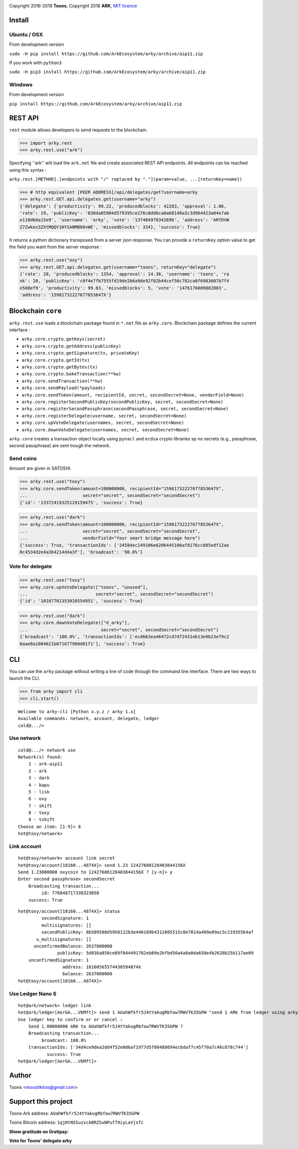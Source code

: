 .. image:: https://github.com/Moustikitos/arky/raw/master/arky-logo.png
   :target: https://ark.io

Copyright 2016-2018 **Toons**, Copyright 2018 **ARK**, `MIT licence`_

.. image:: https://travis-ci.org/ArkEcosystem/arky.svg?branch=aip11
    :target: https://travis-ci.org/ArkEcosystem/arky

Install
=======

Ubuntu / OSX
^^^^^^^^^^^^

From development version

``sudo -H pip install https://github.com/ArkEcosystem/arky/archive/aip11.zip``

If you work with ``python3``

``sudo -H pip3 install https://github.com/ArkEcosystem/arky/archive/aip11.zip``

Windows 
^^^^^^^

From development version

``pip install https://github.com/ArkEcosystem/arky/archive/aip11.zip``

REST API
========

``rest`` module allows developers to send requests to the blockchain.

>>> import arky.rest
>>> arky.rest.use("ark")

Specifying ''ark'' will load the ``ark.net`` file and create associated REST API endpoints.
All endpoints can be reached using this syntax :

``arky.rest.[METHOD].[endpoints with "/" replaced by "."](param=value, ...[returnKey=name])``

>>> # http equivalent [PEER ADDRESS]/api/delegates/get?username=arky
>>> arky.rest.GET.api.delegates.get(username="arky")
{'delegate': {'productivity': 99.22, 'producedblocks': 42283, 'approval': 1.06, 
'rate': 19, 'publicKey': '030da05984d579395ce276c0dd6ca0a60140a3c3d964423a04e7ab
e110d60a15e9', 'username': 'arky', 'vote': '137484978342696', 'address': 'ARfDVW
Z7Zwkox3ZXtMQQY1HYSANMB88vWE', 'missedblocks': 334}, 'success': True}

It returns a python dictionary transposed from a server json response. You can
provide a ``returnKey`` option value to get the field you want from the server response :

>>> arky.rest.use("oxy")
>>> arky.rest.GET.api.delegates.get(username="toons", returnKey="delegate")
{'rate': 20, 'producedblocks': 1354, 'approval': 14.36, 'username': 'toons', 'ra
nk': 20, 'publicKey': 'c0f4e7fb7555fd19de2b6a9de92f02b44cef56c782ca0f6983607b7f4
e508ef9', 'productivity': 99.63, 'missedblocks': 5, 'vote': '1476176009882003', 
'address': '15981732227677853647X'}

Blockchain ``core``
===================

``arky.rest.use`` loads a blockchain package found in  ``*.net`` file as ``arky.core``.
Blockchain package defines the current interface :

* ``arky.core.crypto.getKeys(secret)``
* ``arky.core.crypto.getAddress(publicKey)``
* ``arky.core.crypto.getSignature(tx, privateKey)``
* ``arky.core.crypto.getId(tx)``
* ``arky.core.crypto.getBytes(tx)``
* ``arky.core.crypto.bakeTransaction(**kw)``
* ``arky.core.sendTransaction(**kw)``
* ``arky.core.sendPayload(*payloads)``
* ``arky.core.sendToken(amount, recipientId, secret, secondSecret=None, vendorField=None)``
* ``arky.core.registerSecondPublicKey(secondPublicKey, secret, secondSecret=None)``
* ``arky.core.registerSecondPassphrase(secondPassphrase, secret, secondSecret=None)``
* ``arky.core.registerDelegate(username, secret, secondSecret=None)``
* ``arky.core.upVoteDelegate(usernames, secret, secondSecret=None)``
* ``arky.core.downVoteDelegate(usernames, secret, secondSecret=None)``

``arky.core`` creates a transaction object locally using ``pynacl`` and ``ecdsa`` crypto libraries
sp no secrets (e.g., passphrase, second passphrase) are sent trough the network.

Send coins
^^^^^^^^^^

Amount are given in SATOSHI.

>>> arky.rest.use("toxy")
>>> arky.core.sendToken(amount=100000000, recipientId="15981732227677853647X",
...                     secret="secret", secondSecret="secondSecret")
{'id': '13372419325129159475', 'success': True}

>>> arky.rest.use("dark")
>>> arky.core.sendToken(amount=100000000, recipientId="15981732227677853647X",
...                     secret="secret", secondSecret="secondSecret",
...                     vendorField="Your smart bridge message here")
{'success': True, 'transactionIds': ['24584ec149106e6206445106af8176cc885edf12ae
0c4534d2e4a3b4214d4a3f'], 'broadcast': '90.0%'}

Vote for delegate
^^^^^^^^^^^^^^^^^

>>> arky.rest.use("toxy")
>>> arky.core.upVoteDelegate(["toons", "unused"],
...                          secret="secret", secondSecret="secondSecret")
{'id': '10107701353010554951', 'success': True}

>>> arky.rest.use("dark")
>>> arky.core.downVoteDelegate(["d_arky"],
...                            secret="secret", secondSecret="secondSecret")
{'broadcast': '100.0%', 'transactionIds': ['ecd663ea46472cd7d72431eb13e9b23ef9c2
6aae8a1004621b871677960d01f1'], 'success': True}

CLI
===

You can use the ``arky`` package without writing a line of code through the command
line interface. There are two ways to launch the CLI.

>>> from arky import cli
>>> cli.start()

::

  Welcome to arky-cli [Python x.y.z / arky 1.x]
  Available commands: network, account, delegate, ledger
  cold@.../>

Use network
^^^^^^^^^^^

::

  cold@.../> network use
  Network(s) found:
      1 - ark-aip11
      2 - ark
      3 - dark
      4 - kapu
      5 - lisk
      6 - oxy
      7 - shift
      8 - toxy
      9 - tshift
  Choose an item: [1-9]> 8
  hot@toxy/network>

Link account
^^^^^^^^^^^^

::

  hot@toxy/network> account link secret
  hot@toxy/account[18160...4874X]> send 1.23 12427608128403844156X
  Send 1.23000000 oxycoin to 12427608128403844156X ? [y-n]> y
  Enter second passphrase> secondSecret
      Broadcasting transaction...
           id: 776848717338323058
      success: True

::

  hot@toxy/account[18160...4874X]> status
           secondSignature: 1
           multisignatures: []
           secondPublicKey: 8b509500d5950122b3e446189b4312805515c8e7814a409e09ac5c21935564af
         u_multisignatures: []
        unconfirmedBalance: 2637000000
                 publicKey: 5d036a858ce89f844491762eb89e2bfbd50a4a0a0da658e4b2628b25b117ae09
      unconfirmedSignature: 1
                   address: 18160565574430594874X
                   balance: 2637000000
  hot@toxy/account[18160...4874X]>

Use Ledger Nano S
^^^^^^^^^^^^^^^^^

::

  hot@ark/network> ledger link
  hot@ark/ledger[AerGA...VbMft]> send 1 AUahWfkfr5J4tYakugRbfow7RWVTK35GPW "send 1 ARK from ledger using arky CLI"
  Use ledger key to confirm or or cancel :
      Send 1.00000000 ARK to AUahWfkfr5J4tYakugRbfow7RWVTK35GPW ?
      Broadcasting transaction...
           broadcast: 100.0%
      transactionIds: ['34d4ce9dea2dd4f52e8d6af1977d5f00488694ecbdaf7c45f70a7c46c078c744']
             success: True
  hot@ark/ledger[AerGA...VbMft]>

Author
======

Toons <moustikitos@gmail.com>

Support this project
====================

.. image:: https://github.com/ArkEcosystem/arky/raw/master/ark-logo.png
   :height: 30

Toons Ark address: ``AUahWfkfr5J4tYakugRbfow7RWVTK35GPW``

.. image:: http://bruno.thoorens.free.fr/img/bitcoin.png
   :width: 100

Toons Bitcoin address: ``1qjHtN5SuzvcA8RZSxNPuf79iyLaVjxfc``

**Show gratitude on Gratipay:**

.. image:: http://img.shields.io/gratipay/user/b_py.svg?style=flat-square
   :target: https://gratipay.com/~b_py

**Vote for Toons' delegate arky**

.. _MIT licence: http://htmlpreview.github.com/?https://github.com/Moustikitos/arky/blob/master/arky.html
